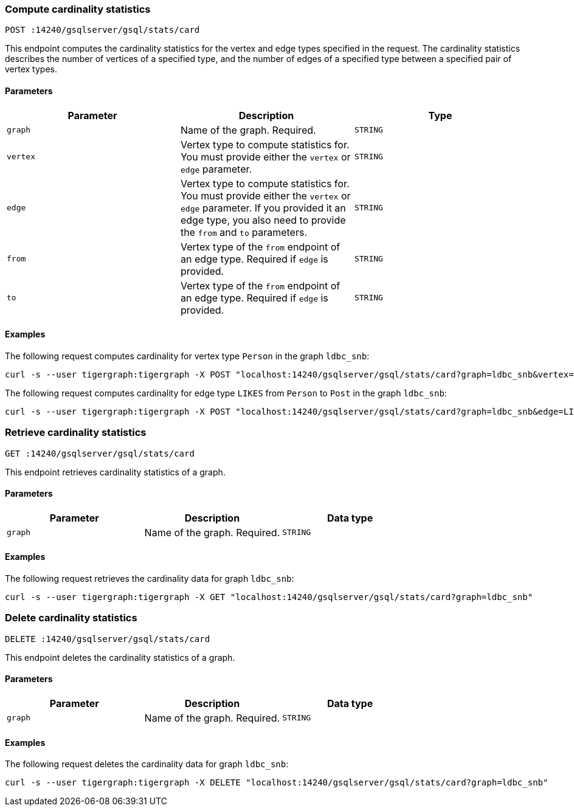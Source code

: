 === Compute cardinality statistics

`POST :14240/gsqlserver/gsql/stats/card`

This endpoint computes the cardinality statistics for the vertex and edge types specified in the request.
The cardinality statistics describes the number of vertices of a specified type, and the number of edges of a specified type between a specified pair of vertex types.

==== Parameters


|===
|Parameter |Description |Type

|`graph`
|Name of the graph.
Required.
|`STRING`

|`vertex`
|Vertex type to compute statistics for.
You must provide either the `vertex` or `edge` parameter.
|`STRING`

|`edge`
|Vertex type to compute statistics for.
You must provide either the `vertex` or `edge` parameter.
If you provided it an edge type, you also need to provide the `from` and `to` parameters.
|`STRING`

|`from`
|Vertex type of the  `from` endpoint of an edge type.
Required if `edge` is provided.
|`STRING`

|`to`
|Vertex type of the  `from` endpoint of an edge type.
Required if `edge` is provided.
|`STRING`
|===

==== Examples

The following request computes cardinality for vertex type `Person` in the graph `ldbc_snb`:

[.wrap,console]
----
curl -s --user tigergraph:tigergraph -X POST "localhost:14240/gsqlserver/gsql/stats/card?graph=ldbc_snb&vertex=Person"
----

The following request computes cardinality for edge type `LIKES` from `Person` to `Post` in the graph `ldbc_snb`:

[.wrap,console]
----
curl -s --user tigergraph:tigergraph -X POST "localhost:14240/gsqlserver/gsql/stats/card?graph=ldbc_snb&edge=LIKES&from=Person&to=Post"
----

=== Retrieve cardinality statistics

`GET :14240/gsqlserver/gsql/stats/card`

This endpoint retrieves cardinality statistics of a graph.

==== Parameters

|===
|Parameter |Description |Data type

|`graph`
|Name of the graph.
Required.
|`STRING`
|===


==== Examples

The following request retrieves the cardinality data for graph `ldbc_snb`:

[.wrap,console]
----
curl -s --user tigergraph:tigergraph -X GET "localhost:14240/gsqlserver/gsql/stats/card?graph=ldbc_snb"
----

=== Delete cardinality statistics

`DELETE :14240/gsqlserver/gsql/stats/card`

This endpoint deletes the cardinality statistics of a graph.

==== Parameters

|===
|Parameter |Description |Data type

|`graph`
|Name of the graph.
Required.
|`STRING`
|===


==== Examples

The following request deletes the cardinality data for graph `ldbc_snb`:

[.wrap,console]
----
curl -s --user tigergraph:tigergraph -X DELETE "localhost:14240/gsqlserver/gsql/stats/card?graph=ldbc_snb"
----